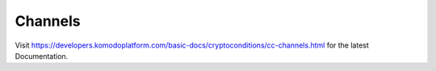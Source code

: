 ********
Channels
********

Visit https://developers.komodoplatform.com/basic-docs/cryptoconditions/cc-channels.html for the latest Documentation.
